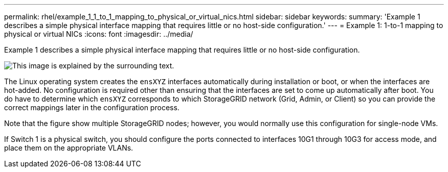 ---
permalink: rhel/example_1_1_to_1_mapping_to_physical_or_virtual_nics.html
sidebar: sidebar
keywords:
summary: 'Example 1 describes a simple physical interface mapping that requires little or no host-side configuration.'
---
= Example 1: 1-to-1 mapping to physical or virtual NICs
:icons: font
:imagesdir: ../media/

[.lead]
Example 1 describes a simple physical interface mapping that requires little or no host-side configuration.

image::../media/rhel_install_vlan_diag_1.gif[This image is explained by the surrounding text.]

The Linux operating system creates the `ensXYZ` interfaces automatically during installation or boot, or when the interfaces are hot-added. No configuration is required other than ensuring that the interfaces are set to come up automatically after boot. You do have to determine which `ensXYZ` corresponds to which StorageGRID network (Grid, Admin, or Client) so you can provide the correct mappings later in the configuration process.

Note that the figure show multiple StorageGRID nodes; however, you would normally use this configuration for single-node VMs.

If Switch 1 is a physical switch, you should configure the ports connected to interfaces 10G1 through 10G3 for access mode, and place them on the appropriate VLANs.
